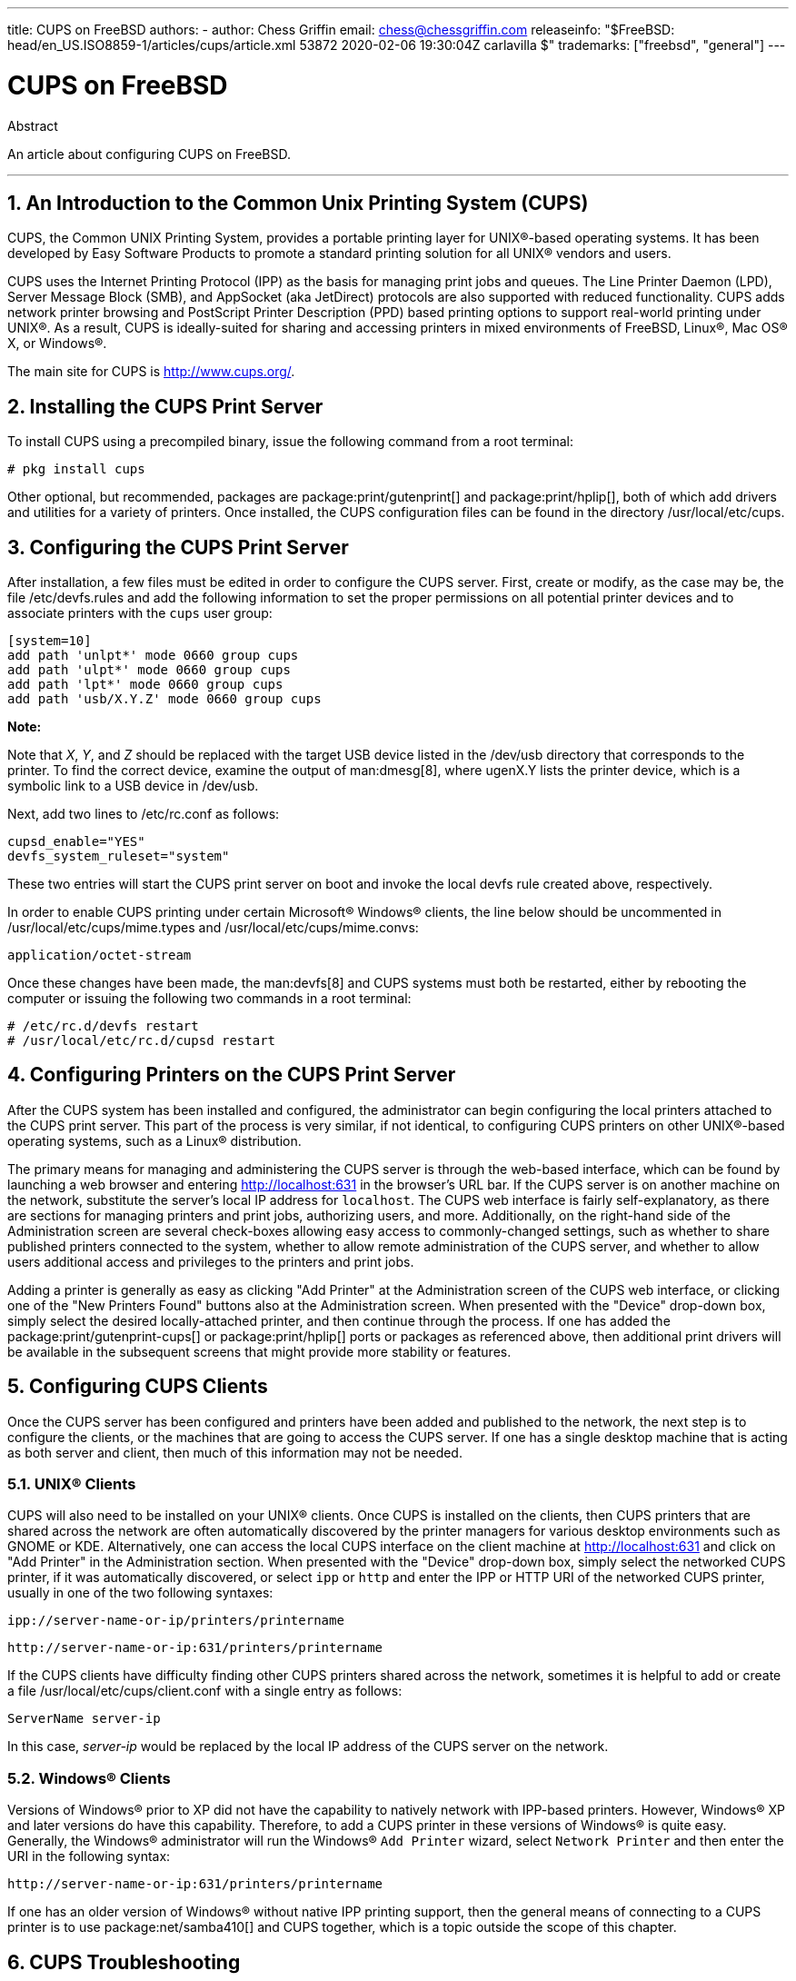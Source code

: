 ---
title: CUPS on FreeBSD
authors:
  - author: Chess Griffin
    email: chess@chessgriffin.com
releaseinfo: "$FreeBSD: head/en_US.ISO8859-1/articles/cups/article.xml 53872 2020-02-06 19:30:04Z carlavilla $" 
trademarks: ["freebsd", "general"]
---

= CUPS on FreeBSD
:doctype: article
:toc: macro
:toclevels: 1
:icons: font
:sectnums:
:source-highlighter: rouge
:experimental:
:figure-caption: Figure

[.abstract-title]
Abstract

An article about configuring CUPS on FreeBSD.

'''

toc::[]

[[printing-cups]]
[.title]
== An Introduction to the Common Unix Printing System (CUPS)

CUPS, the Common UNIX Printing System, provides a portable printing layer for UNIX(R)-based operating systems. It has been developed by Easy Software Products to promote a standard printing solution for all UNIX(R) vendors and users.

CUPS uses the Internet Printing Protocol (IPP) as the basis for managing print jobs and queues. The Line Printer Daemon (LPD), Server Message Block (SMB), and AppSocket (aka JetDirect) protocols are also supported with reduced functionality. CUPS adds network printer browsing and PostScript Printer Description (PPD) based printing options to support real-world printing under UNIX(R). As a result, CUPS is ideally-suited for sharing and accessing printers in mixed environments of FreeBSD, Linux(R), Mac OS(R) X, or Windows(R).

The main site for CUPS is http://www.cups.org/[http://www.cups.org/].

[[printing-cups-install]]
[.title]
== Installing the CUPS Print Server

To install CUPS using a precompiled binary, issue the following command from a root terminal:

[source,bash]
....
# pkg install cups
....

Other optional, but recommended, packages are package:print/gutenprint[] and package:print/hplip[], both of which add drivers and utilities for a variety of printers. Once installed, the CUPS configuration files can be found in the directory [.filename]#/usr/local/etc/cups#.

[[printing-cups-configuring-server]]
[.title]
== Configuring the CUPS Print Server

After installation, a few files must be edited in order to configure the CUPS server. First, create or modify, as the case may be, the file [.filename]#/etc/devfs.rules# and add the following information to set the proper permissions on all potential printer devices and to associate printers with the `cups` user group:

[.programlisting]
....
[system=10]
add path 'unlpt*' mode 0660 group cups
add path 'ulpt*' mode 0660 group cups
add path 'lpt*' mode 0660 group cups
add path 'usb/X.Y.Z' mode 0660 group cups
....

[.note]
====
[.admontitle]*Note:* +

Note that _X_, _Y_, and _Z_ should be replaced with the target USB device listed in the [.filename]#/dev/usb# directory that corresponds to the printer. To find the correct device, examine the output of man:dmesg[8], where [.filename]#ugenX.Y# lists the printer device, which is a symbolic link to a USB device in [.filename]#/dev/usb#.
====

Next, add two lines to [.filename]#/etc/rc.conf# as follows:

[.programlisting]
....
cupsd_enable="YES"
devfs_system_ruleset="system"
....

These two entries will start the CUPS print server on boot and invoke the local devfs rule created above, respectively.

In order to enable CUPS printing under certain Microsoft(R) Windows(R) clients, the line below should be uncommented in [.filename]#/usr/local/etc/cups/mime.types# and [.filename]#/usr/local/etc/cups/mime.convs#:

[.programlisting]
....
application/octet-stream
....

Once these changes have been made, the man:devfs[8] and CUPS systems must both be restarted, either by rebooting the computer or issuing the following two commands in a root terminal:

[source,bash]
....
# /etc/rc.d/devfs restart
# /usr/local/etc/rc.d/cupsd restart
....

[[printing-cups-configuring-printers]]
[.title]
== Configuring Printers on the CUPS Print Server

After the CUPS system has been installed and configured, the administrator can begin configuring the local printers attached to the CUPS print server. This part of the process is very similar, if not identical, to configuring CUPS printers on other UNIX(R)-based operating systems, such as a Linux(R) distribution.

The primary means for managing and administering the CUPS server is through the web-based interface, which can be found by launching a web browser and entering http://localhost:631[http://localhost:631] in the browser's URL bar. If the CUPS server is on another machine on the network, substitute the server's local IP address for `localhost`. The CUPS web interface is fairly self-explanatory, as there are sections for managing printers and print jobs, authorizing users, and more. Additionally, on the right-hand side of the Administration screen are several check-boxes allowing easy access to commonly-changed settings, such as whether to share published printers connected to the system, whether to allow remote administration of the CUPS server, and whether to allow users additional access and privileges to the printers and print jobs.

Adding a printer is generally as easy as clicking "Add Printer" at the Administration screen of the CUPS web interface, or clicking one of the "New Printers Found" buttons also at the Administration screen. When presented with the "Device" drop-down box, simply select the desired locally-attached printer, and then continue through the process. If one has added the package:print/gutenprint-cups[] or package:print/hplip[] ports or packages as referenced above, then additional print drivers will be available in the subsequent screens that might provide more stability or features.

[[printing-cups-clients]]
[.title]
== Configuring CUPS Clients

Once the CUPS server has been configured and printers have been added and published to the network, the next step is to configure the clients, or the machines that are going to access the CUPS server. If one has a single desktop machine that is acting as both server and client, then much of this information may not be needed.

[[printing-cups-clients-unix]]
[.title]
=== UNIX(R) Clients

CUPS will also need to be installed on your UNIX(R) clients. Once CUPS is installed on the clients, then CUPS printers that are shared across the network are often automatically discovered by the printer managers for various desktop environments such as GNOME or KDE. Alternatively, one can access the local CUPS interface on the client machine at http://localhost:631[http://localhost:631] and click on "Add Printer" in the Administration section. When presented with the "Device" drop-down box, simply select the networked CUPS printer, if it was automatically discovered, or select `ipp` or `http` and enter the IPP or HTTP URI of the networked CUPS printer, usually in one of the two following syntaxes:

[.programlisting]
....
ipp://server-name-or-ip/printers/printername
....

[.code-example-separation]
[.programlisting]
....
http://server-name-or-ip:631/printers/printername
....

If the CUPS clients have difficulty finding other CUPS printers shared across the network, sometimes it is helpful to add or create a file [.filename]#/usr/local/etc/cups/client.conf# with a single entry as follows:

[.programlisting]
....
ServerName server-ip
....

In this case, _server-ip_ would be replaced by the local IP address of the CUPS server on the network.

[[printing-cups-clients-windows]]
[.title]
=== Windows(R) Clients

Versions of Windows(R) prior to XP did not have the capability to natively network with IPP-based printers. However, Windows(R) XP and later versions do have this capability. Therefore, to add a CUPS printer in these versions of Windows(R) is quite easy. Generally, the Windows(R) administrator will run the Windows(R) `Add Printer` wizard, select `Network Printer` and then enter the URI in the following syntax:

[.programlisting]
....
http://server-name-or-ip:631/printers/printername
....

If one has an older version of Windows(R) without native IPP printing support, then the general means of connecting to a CUPS printer is to use package:net/samba410[] and CUPS together, which is a topic outside the scope of this chapter.

[[printing-cups-troubleshooting]]
[.title]
== CUPS Troubleshooting

Difficulties with CUPS often lies in permissions. First, double check the man:devfs[8] permissions as outlined above. Next, check the actual permissions of the devices created in the file system. It is also helpful to make sure your user is a member of the `cups` group. If the permissions check boxes in the Administration section of the CUPS web interface do not seem to be working, another fix might be to manually backup the main CUPS configuration file located at [.filename]#/usr/local/etc/cups/cupsd.conf# and edit the various configuration options and try different combinations of configuration options. One sample [.filename]#/usr/local/etc/cups/cupsd.conf# to test is listed below. Please note that this sample [.filename]#cupsd.conf# sacrifices security for easier configuration; once the administrator successfully connects to the CUPS server and configures the clients, it is advisable to revisit this configuration file and begin locking down access.

[.programlisting]
....
# Log general information in error_log - change "info" to "debug" for
# troubleshooting...
LogLevel info

# Administrator user group...
SystemGroup wheel

# Listen for connections on Port 631.
Port 631
#Listen localhost:631
Listen /var/run/cups.sock

# Show shared printers on the local network.
Browsing On
BrowseOrder allow,deny
#BrowseAllow @LOCAL
BrowseAllow 192.168.1.* # change to local LAN settings
BrowseAddress 192.168.1.* # change to local LAN settings

# Default authentication type, when authentication is required...
DefaultAuthType Basic
DefaultEncryption Never # comment this line to allow encryption

# Allow access to the server from any machine on the LAN
<Location />
  Order allow,deny
  #Allow localhost
  Allow 192.168.1.* # change to local LAN settings
</Location>

# Allow access to the admin pages from any machine on the LAN
<Location /admin>
  #Encryption Required
  Order allow,deny
  #Allow localhost
  Allow 192.168.1.* # change to local LAN settings
</Location>

# Allow access to configuration files from any machine on the LAN
<Location /admin/conf>
  AuthType Basic
  Require user @SYSTEM
  Order allow,deny
  #Allow localhost
  Allow 192.168.1.* # change to local LAN settings
</Location>

# Set the default printer/job policies...
<Policy default>
  # Job-related operations must be done by the owner or an administrator...
  <Limit Send-Document Send-URI Hold-Job Release-Job Restart-Job Purge-Jobs \
Set-Job-Attributes Create-Job-Subscription Renew-Subscription Cancel-Subscription \
Get-Notifications Reprocess-Job Cancel-Current-Job Suspend-Current-Job Resume-Job \
CUPS-Move-Job>
    Require user @OWNER @SYSTEM
    Order deny,allow
  </Limit>

  # All administration operations require an administrator to authenticate...
  <Limit Pause-Printer Resume-Printer Set-Printer-Attributes Enable-Printer \
Disable-Printer Pause-Printer-After-Current-Job Hold-New-Jobs Release-Held-New-Jobs \
Deactivate-Printer Activate-Printer Restart-Printer Shutdown-Printer Startup-Printer \
Promote-Job Schedule-Job-After CUPS-Add-Printer CUPS-Delete-Printer CUPS-Add-Class \
CUPS-Delete-Class CUPS-Accept-Jobs CUPS-Reject-Jobs CUPS-Set-Default>
    AuthType Basic
    Require user @SYSTEM
    Order deny,allow
  </Limit>

  # Only the owner or an administrator can cancel or authenticate a job...
  <Limit Cancel-Job CUPS-Authenticate-Job>
    Require user @OWNER @SYSTEM
    Order deny,allow
  </Limit>

  <Limit All>
    Order deny,allow
  </Limit>
</Policy>
....
